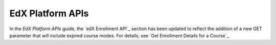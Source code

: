 
========================
EdX Platform APIs
========================

In the *EdX Platform APIs* guide, the `edX Enrollment API`_ section has been
updated to reflect the addition of a new GET parameter that will include
expired course modes. For details, see `Get Enrollment Details for a Course`_.


